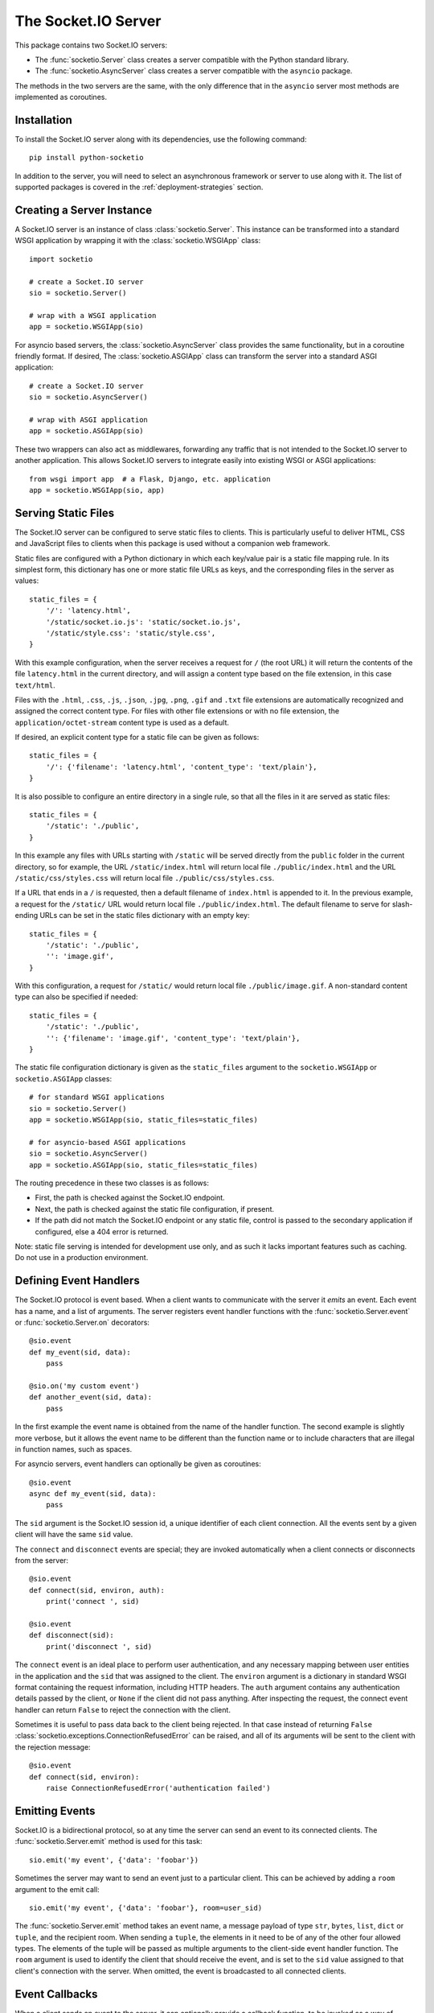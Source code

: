 The Socket.IO Server
====================

This package contains two Socket.IO servers:

- The :func:`socketio.Server` class creates a server compatible with the
  Python standard library.
- The :func:`socketio.AsyncServer` class creates a server compatible with
  the ``asyncio`` package.

The methods in the two servers are the same, with the only difference that in
the ``asyncio`` server most methods are implemented as coroutines.

Installation
------------

To install the Socket.IO server along with its dependencies, use the following
command::

    pip install python-socketio

In addition to the server, you will need to select an asynchronous framework
or server to use along with it. The list of supported packages is covered
in the :ref:`deployment-strategies` section.

Creating a Server Instance
--------------------------

A Socket.IO server is an instance of class :class:`socketio.Server`. This
instance can be transformed into a standard WSGI application by wrapping it
with the :class:`socketio.WSGIApp` class::

   import socketio

   # create a Socket.IO server
   sio = socketio.Server()

   # wrap with a WSGI application
   app = socketio.WSGIApp(sio)

For asyncio based servers, the :class:`socketio.AsyncServer` class provides
the same functionality, but in a coroutine friendly format. If desired, The
:class:`socketio.ASGIApp` class can transform the server into a standard
ASGI application::

    # create a Socket.IO server
    sio = socketio.AsyncServer()

    # wrap with ASGI application
    app = socketio.ASGIApp(sio)

These two wrappers can also act as middlewares, forwarding any traffic that is
not intended to the Socket.IO server to another application. This allows
Socket.IO servers to integrate easily into existing WSGI or ASGI applications::

   from wsgi import app  # a Flask, Django, etc. application
   app = socketio.WSGIApp(sio, app)

Serving Static Files
--------------------

The Socket.IO server can be configured to serve static files to clients. This
is particularly useful to deliver HTML, CSS and JavaScript files to clients
when this package is used without a companion web framework.

Static files are configured with a Python dictionary in which each key/value
pair is a static file mapping rule. In its simplest form, this dictionary has
one or more static file URLs as keys, and the corresponding files in the server
as values::

    static_files = {
        '/': 'latency.html',
        '/static/socket.io.js': 'static/socket.io.js',
        '/static/style.css': 'static/style.css',
    }

With this example configuration, when the server receives a request for ``/``
(the root URL) it will return the contents of the file ``latency.html`` in the
current directory, and will assign a content type based on the file extension,
in this case ``text/html``.

Files with the ``.html``, ``.css``, ``.js``, ``.json``, ``.jpg``, ``.png``,
``.gif`` and ``.txt`` file extensions are automatically recognized and
assigned the correct content type. For files with other file extensions or
with no file extension, the ``application/octet-stream`` content type is used
as a default.

If desired, an explicit content type for a static file can be given as follows::

    static_files = {
        '/': {'filename': 'latency.html', 'content_type': 'text/plain'},
    }

It is also possible to configure an entire directory in a single rule, so that all
the files in it are served as static files::

    static_files = {
        '/static': './public',
    }

In this example any files with URLs starting with ``/static`` will be served
directly from the ``public`` folder in the current directory, so for example,
the URL ``/static/index.html`` will return local file ``./public/index.html``
and the URL ``/static/css/styles.css`` will return local file
``./public/css/styles.css``.

If a URL that ends in a ``/`` is requested, then a default filename of
``index.html`` is appended to it. In the previous example, a request for the
``/static/`` URL would return local file ``./public/index.html``. The default
filename to serve for slash-ending URLs can be set in the static files
dictionary with an empty key::

    static_files = {
        '/static': './public',
        '': 'image.gif',
    }

With this configuration, a request for ``/static/`` would return
local file ``./public/image.gif``. A non-standard content type can also be
specified if needed::

    static_files = {
        '/static': './public',
        '': {'filename': 'image.gif', 'content_type': 'text/plain'},
    }

The static file configuration dictionary is given as the ``static_files``
argument to the ``socketio.WSGIApp`` or ``socketio.ASGIApp`` classes::

    # for standard WSGI applications
    sio = socketio.Server()
    app = socketio.WSGIApp(sio, static_files=static_files)

    # for asyncio-based ASGI applications
    sio = socketio.AsyncServer()
    app = socketio.ASGIApp(sio, static_files=static_files)

The routing precedence in these two classes is as follows:

- First, the path is checked against the Socket.IO endpoint.
- Next, the path is checked against the static file configuration, if present.
- If the path did not match the Socket.IO endpoint or any static file, control
  is passed to the secondary application if configured, else a 404 error is
  returned.

Note: static file serving is intended for development use only, and as such
it lacks important features such as caching. Do not use in a production
environment.

Defining Event Handlers
-----------------------

The Socket.IO protocol is event based. When a client wants to communicate with
the server it *emits* an event. Each event has a name, and a list of
arguments. The server registers event handler functions with the
:func:`socketio.Server.event` or :func:`socketio.Server.on` decorators::

    @sio.event
    def my_event(sid, data):
        pass

    @sio.on('my custom event')
    def another_event(sid, data):
        pass

In the first example the event name is obtained from the name of the handler
function. The second example is slightly more verbose, but it allows the event
name to be different than the function name or to include characters that are
illegal in function names, such as spaces.

For asyncio servers, event handlers can optionally be given as coroutines::

    @sio.event
    async def my_event(sid, data):
        pass

The ``sid`` argument is the Socket.IO session id, a unique identifier of each
client connection. All the events sent by a given client will have the same
``sid`` value.

The ``connect`` and ``disconnect`` events are special; they are invoked
automatically when a client connects or disconnects from the server::

    @sio.event
    def connect(sid, environ, auth):
        print('connect ', sid)

    @sio.event
    def disconnect(sid):
        print('disconnect ', sid)

The ``connect`` event is an ideal place to perform user authentication, and
any necessary mapping between user entities in the application and the ``sid``
that was assigned to the client. The ``environ`` argument is a dictionary in
standard WSGI format containing the request information, including HTTP
headers. The ``auth`` argument contains any authentication details passed by
the client, or ``None`` if the client did not pass anything. After inspecting
the request, the connect event handler can return ``False`` to reject the
connection with the client.

Sometimes it is useful to pass data back to the client being rejected. In that
case instead of returning ``False``
:class:`socketio.exceptions.ConnectionRefusedError` can be raised, and all of
its arguments will be sent to the client with the rejection message::

    @sio.event
    def connect(sid, environ):
        raise ConnectionRefusedError('authentication failed')

Emitting Events
---------------

Socket.IO is a bidirectional protocol, so at any time the server can send an
event to its connected clients. The :func:`socketio.Server.emit` method is
used for this task::

   sio.emit('my event', {'data': 'foobar'})

Sometimes the server may want to send an event just to a particular client.
This can be achieved by adding a ``room`` argument to the emit call::

   sio.emit('my event', {'data': 'foobar'}, room=user_sid)

The :func:`socketio.Server.emit` method takes an event name, a message payload
of type ``str``, ``bytes``, ``list``, ``dict`` or ``tuple``, and the recipient
room. When sending a ``tuple``, the elements in it need to be of any of the
other four allowed types. The elements of the tuple will be passed as multiple
arguments to the client-side event handler function. The ``room`` argument is
used to identify the client that should receive the event, and is set to the
``sid`` value assigned to that client's connection with the server. When
omitted, the event is broadcasted to all connected clients.

Event Callbacks
---------------

When a client sends an event to the server, it can optionally provide a
callback function, to be invoked as a way of acknowledgment that the server
has processed the event. While this is entirely managed by the client, the
server can provide a list of values that are to be passed on to the callback
function, simply by returning them from the handler function::

    @sio.event
    def my_event(sid, data):
        # handle the message
        return "OK", 123

Likewise, the server can request a callback function to be invoked after a
client has processed an event. The :func:`socketio.Server.emit` method has an
optional ``callback`` argument that can be set to a callable. If this
argument is given, the callable will be invoked after the client has processed
the event, and any values returned by the client will be passed as arguments
to this function. Using callback functions when broadcasting to multiple
clients is not recommended, as the callback function will be invoked once for
each client that received the message.

Namespaces
----------

The Socket.IO protocol supports multiple logical connections, all multiplexed
on the same physical connection. Clients can open multiple connections by
specifying a different *namespace* on each. A namespace is given by the client
as a pathname following the hostname and port. For example, connecting to
*http://example.com:8000/chat* would open a connection to the namespace
*/chat*.

Each namespace is handled independently from the others, with separate session
IDs (``sid``\ s), event handlers and rooms. It is important that applications
that use multiple namespaces specify the correct namespace when setting up
their event handlers and rooms, using the optional ``namespace`` argument
available in all the methods in the :class:`socketio.Server` class::

    @sio.event(namespace='/chat')
    def my_custom_event(sid, data):
        pass

    @sio.on('my custom event', namespace='/chat')
    def my_custom_event(sid, data):
        pass

When emitting an event, the ``namespace`` optional argument is used to specify
which namespace to send it on. When the ``namespace`` argument is omitted, the
default Socket.IO namespace, which is named ``/``, is used.

Class-Based Namespaces
----------------------

As an alternative to the decorator-based event handlers, the event handlers
that belong to a namespace can be created as methods of a subclass of
:class:`socketio.Namespace`::

    class MyCustomNamespace(socketio.Namespace):
        def on_connect(self, sid, environ):
            pass

        def on_disconnect(self, sid):
            pass

        def on_my_event(self, sid, data):
            self.emit('my_response', data)

    sio.register_namespace(MyCustomNamespace('/test'))

For asyncio based severs, namespaces must inherit from
:class:`socketio.AsyncNamespace`, and can define event handlers as coroutines
if desired::

    class MyCustomNamespace(socketio.AsyncNamespace):
        def on_connect(self, sid, environ):
            pass

        def on_disconnect(self, sid):
            pass

        async def on_my_event(self, sid, data):
            await self.emit('my_response', data)

    sio.register_namespace(MyCustomNamespace('/test'))

When class-based namespaces are used, any events received by the server are
dispatched to a method named as the event name with the ``on_`` prefix. For
example, event ``my_event`` will be handled by a method named ``on_my_event``.
If an event is received for which there is no corresponding method defined in
the namespace class, then the event is ignored. All event names used in
class-based namespaces must use characters that are legal in method names.

As a convenience to methods defined in a class-based namespace, the namespace
instance includes versions of several of the methods in the
:class:`socketio.Server` and :class:`socketio.AsyncServer` classes that default
to the proper namespace when the ``namespace`` argument is not given.

In the case that an event has a handler in a class-based namespace, and also a
decorator-based function handler, only the standalone function handler is
invoked.

It is important to note that class-based namespaces are singletons. This means
that a single instance of a namespace class is used for all clients, and
consequently, a namespace instance cannot be used to store client specific
information.

Rooms
-----

To make it easy for the server to emit events to groups of related clients,
the application can put its clients into "rooms", and then address messages to
these rooms.

In the previous section the ``room`` argument of the
:func:`socketio.SocketIO.emit` method was used to designate a specific
client as the recipient of the event. This is because upon connection, a
personal room for each client is created and named with the ``sid`` assigned
to the connection. The application is then free to create additional rooms and
manage which clients are in them using the :func:`socketio.Server.enter_room`
and :func:`socketio.Server.leave_room` methods. Clients can be in as many
rooms as needed and can be moved between rooms as often as necessary.

::

   @sio.event
   def begin_chat(sid):
      sio.enter_room(sid, 'chat_users')

    @sio.event
    def exit_chat(sid):
        sio.leave_room(sid, 'chat_users')

In chat applications it is often desired that an event is broadcasted to all
the members of the room except one, which is the originator of the event such
as a chat message. The :func:`socketio.Server.emit` method provides an
optional ``skip_sid`` argument to indicate a client that should be skipped
during the broadcast.

::

    @sio.event
    def my_message(sid, data):
        sio.emit('my reply', data, room='chat_users', skip_sid=sid)

User Sessions
-------------

The server can maintain application-specific information in a user session
dedicated to each connected client. Applications can use the user session to
write any details about the user that need to be preserved throughout the life
of the connection, such as usernames or user ids.

The ``save_session()`` and ``get_session()`` methods are used to store and
retrieve information in the user session::

    @sio.event
    def connect(sid, environ):
        username = authenticate_user(environ)
        sio.save_session(sid, {'username': username})

    @sio.event
    def message(sid, data):
        session = sio.get_session(sid)
        print('message from ', session['username'])

For the ``asyncio`` server, these methods are coroutines::

    @sio.event
    async def connect(sid, environ):
        username = authenticate_user(environ)
        await sio.save_session(sid, {'username': username})

    @sio.event
    async def message(sid, data):
        session = await sio.get_session(sid)
        print('message from ', session['username'])

The session can also be manipulated with the `session()` context manager::

    @sio.event
    def connect(sid, environ):
        username = authenticate_user(environ)
        with sio.session(sid) as session:
            session['username'] = username

    @sio.event
    def message(sid, data):
        with sio.session(sid) as session:
            print('message from ', session['username'])

For the ``asyncio`` server, an asynchronous context manager is used::

    @sio.event
    def connect(sid, environ):
        username = authenticate_user(environ)
        async with sio.session(sid) as session:
            session['username'] = username

    @sio.event
    def message(sid, data):
        async with sio.session(sid) as session:
            print('message from ', session['username'])

The ``get_session()``, ``save_session()`` and ``session()`` methods take an
optional ``namespace`` argument. If this argument isn't provided, the session
is attached to the default namespace.

Note: the contents of the user session are destroyed when the client
disconnects. In particular, user session contents are not preserved when a
client reconnects after an unexpected disconnection from the server.

Using a Message Queue
---------------------

When working with distributed applications, it is often necessary to access
the functionality of the Socket.IO from multiple processes. There are two
specific use cases:

- Applications that use work queues such as
  `Celery <http://www.celeryproject.org/>`_ may need to emit an event to a
  client once a background job completes. The most convenient place to carry
  out this task is the worker process that handled this job.

- Highly available applications may want to use horizontal scaling of the
  Socket.IO server to be able to handle very large number of concurrent
  clients.

As a solution to the above problems, the Socket.IO server can be configured
to connect to a message queue such as `Redis <http://redis.io/>`_ or
`RabbitMQ <https://www.rabbitmq.com/>`_, to communicate with other related
Socket.IO servers or auxiliary workers.

Redis
~~~~~

To use a Redis message queue, a Python Redis client must be installed::

    # socketio.Server class
    pip install redis

    # socketio.AsyncServer class
    pip install aioredis

The Redis queue is configured through the :class:`socketio.RedisManager` and
:class:`socketio.AsyncRedisManager` classes. These classes connect directly to
the Redis store and use the queue's pub/sub functionality::

    # socketio.Server class
    mgr = socketio.RedisManager('redis://')
    sio = socketio.Server(client_manager=mgr)

    # socketio.AsyncServer class
    mgr = socketio.AsyncRedisManager('redis://')
    sio = socketio.AsyncServer(client_manager=mgr)

The ``client_manager`` argument instructs the server to connect to the given
message queue, and to coordinate with other processes connected to the queue.

Kombu
~~~~~

`Kombu <http://kombu.readthedocs.org/en/latest/>`_ is a Python package that
provides access to RabbitMQ and many other message queues. It can be installed
with pip::

    pip install kombu

To use RabbitMQ or other AMQP protocol compatible queues, that is the only
required dependency. But for other message queues, Kombu may require
additional packages. For example, to use a Redis queue via Kombu, the Python
package for Redis needs to be installed as well::

    pip install redis

The queue is configured through the :class:`socketio.KombuManager`::

    mgr = socketio.KombuManager('amqp://')
    sio = socketio.Server(client_manager=mgr)

The connection URL passed to the :class:`KombuManager` constructor is passed
directly to Kombu's `Connection object
<http://kombu.readthedocs.org/en/latest/userguide/connections.html>`_, so
the Kombu documentation should be consulted for information on how to build
the correct URL for a given message queue.

Note that Kombu currently does not support asyncio, so it cannot be used with
the :class:`socketio.AsyncServer` class.

Kafka
~~~~~

`Apache Kafka <https://kafka.apache.org/>`_ is supported through the
`kafka-python <https://kafka-python.readthedocs.io/en/master/index.html>`_
package::

    pip install kafka-python

Access to Kafka is configured through the :class:`socketio.KafkaManager`
class::

    mgr = socketio.KafkaManager('kafka://')
    sio = socketio.Server(client_manager=mgr)

Note that Kafka currently does not support asyncio, so it cannot be used with
the :class:`socketio.AsyncServer` class.

AioPika
~~~~~~~

A RabbitMQ message queue is supported in asyncio applications through the 
`AioPika <https://aio-pika.readthedocs.io/en/latest/>`_ package::
You need to install aio_pika with pip::

    pip install aio_pika

The RabbitMQ queue is configured through the
:class:`socketio.AsyncAioPikaManager` class::

    mgr = socketio.AsyncAioPikaManager('amqp://')
    sio = socketio.AsyncServer(client_manager=mgr)

Emitting from external processes
~~~~~~~~~~~~~~~~~~~~~~~~~~~~~~~~

To have a process other than a server connect to the queue to emit a message,
the same client manager classes can be used as standalone objects. In this
case, the ``write_only`` argument should be set to ``True`` to disable the
creation of a listening thread, which only makes sense in a server. For
example::

    # connect to the redis queue as an external process
    external_sio = socketio.RedisManager('redis://', write_only=True)

    # emit an event
    external_sio.emit('my event', data={'foo': 'bar'}, room='my room')

Debugging and Troubleshooting
-----------------------------

To help you debug issues, the server can be configured to output logs to the
terminal::

    import socketio

    # standard Python
    sio = socketio.Server(logger=True, engineio_logger=True)

    # asyncio
    sio = socketio.AsyncServer(logger=True, engineio_logger=True)

The ``logger`` argument controls logging related to the Socket.IO protocol,
while ``engineio_logger`` controls logs that originate in the low-level
Engine.IO transport. These arguments can be set to ``True`` to output logs to
``stderr``, or to an object compatible with Python's ``logging`` package
where the logs should be emitted to. A value of ``False`` disables logging.

Logging can help identify the cause of connection problems, 400 responses,
bad performance and other issues.

.. _deployment-strategies:

Deployment Strategies
---------------------

The following sections describe a variety of deployment strategies for
Socket.IO servers.

Aiohttp
~~~~~~~

`Aiohttp <http://aiohttp.readthedocs.io/>`_ is a framework with support for HTTP
and WebSocket, based on asyncio. Support for this framework is limited to Python
3.5 and newer.

Instances of class ``socketio.AsyncServer`` will automatically use aiohttp
for asynchronous operations if the library is installed. To request its use
explicitly, the ``async_mode`` option can be given in the constructor::

    sio = socketio.AsyncServer(async_mode='aiohttp')

A server configured for aiohttp must be attached to an existing application::

    app = web.Application()
    sio.attach(app)

The aiohttp application can define regular routes that will coexist with the
Socket.IO server. A typical pattern is to add routes that serve a client
application and any associated static files.

The aiohttp application is then executed in the usual manner::

    if __name__ == '__main__':
        web.run_app(app)

Tornado
~~~~~~~

`Tornado <http://www.tornadoweb.org//>`_ is a web framework with support
for HTTP and WebSocket. Support for this framework requires Python 3.5 and
newer. Only Tornado version 5 and newer are supported, thanks to its tight
integration with asyncio.

Instances of class ``socketio.AsyncServer`` will automatically use tornado
for asynchronous operations if the library is installed. To request its use
explicitly, the ``async_mode`` option can be given in the constructor::

    sio = socketio.AsyncServer(async_mode='tornado')

A server configured for tornado must include a request handler for
Socket.IO::

    app = tornado.web.Application(
        [
            (r"/socket.io/", socketio.get_tornado_handler(sio)),
        ],
        # ... other application options
    )

The tornado application can define other routes that will coexist with the
Socket.IO server. A typical pattern is to add routes that serve a client
application and any associated static files.

The tornado application is then executed in the usual manner::

    app.listen(port)
    tornado.ioloop.IOLoop.current().start()

Sanic
~~~~~

`Sanic <http://sanic.readthedocs.io/>`_ is a very efficient asynchronous web
server for Python 3.5 and newer.

Instances of class ``socketio.AsyncServer`` will automatically use Sanic for
asynchronous operations if the framework is installed. To request its use
explicitly, the ``async_mode`` option can be given in the constructor::

    sio = socketio.AsyncServer(async_mode='sanic')

A server configured for aiohttp must be attached to an existing application::

    app = Sanic()
    sio.attach(app)

The Sanic application can define regular routes that will coexist with the
Socket.IO server. A typical pattern is to add routes that serve a client
application and any associated static files.

The Sanic application is then executed in the usual manner::

    if __name__ == '__main__':
        app.run()

It has been reported that the CORS support provided by the Sanic extension
`sanic-cors <https://github.com/ashleysommer/sanic-cors>`_ is incompatible with
this package's own support for this protocol. To disable CORS support in this
package and let Sanic take full control, initialize the server as follows::

    sio = socketio.AsyncServer(async_mode='sanic', cors_allowed_origins=[])

On the Sanic side you will need to enable the `CORS_SUPPORTS_CREDENTIALS`
setting in addition to any other configuration that you use::

    app.config['CORS_SUPPORTS_CREDENTIALS'] = True

Uvicorn, Daphne, and other ASGI servers
~~~~~~~~~~~~~~~~~~~~~~~~~~~~~~~~~~~~~~~

The ``socketio.ASGIApp`` class is an ASGI compatible application that can
forward Socket.IO traffic to an ``socketio.AsyncServer`` instance::

   sio = socketio.AsyncServer(async_mode='asgi')
   app = socketio.ASGIApp(sio)

The application can then be deployed with any ASGI compatible web server.

Eventlet
~~~~~~~~

`Eventlet <http://eventlet.net/>`_ is a high performance concurrent networking
library for Python 2 and 3 that uses coroutines, enabling code to be written in
the same style used with the blocking standard library functions. An Socket.IO
server deployed with eventlet has access to the long-polling and WebSocket
transports.

Instances of class ``socketio.Server`` will automatically use eventlet for
asynchronous operations if the library is installed. To request its use
explicitly, the ``async_mode`` option can be given in the constructor::

    sio = socketio.Server(async_mode='eventlet')

A server configured for eventlet is deployed as a regular WSGI application
using the provided ``socketio.WSGIApp``::

    app = socketio.WSGIApp(sio)
    import eventlet
    eventlet.wsgi.server(eventlet.listen(('', 8000)), app)

Eventlet with Gunicorn
~~~~~~~~~~~~~~~~~~~~~~

An alternative to running the eventlet WSGI server as above is to use
`gunicorn <gunicorn.org>`_, a fully featured pure Python web server. The
command to launch the application under gunicorn is shown below::

    $ gunicorn -k eventlet -w 1 module:app

Due to limitations in its load balancing algorithm, gunicorn can only be used
with one worker process, so the ``-w`` option cannot be set to a value higher
than 1. A single eventlet worker can handle a large number of concurrent
clients, each handled by a greenlet.

Eventlet provides a ``monkey_patch()`` function that replaces all the blocking
functions in the standard library with equivalent asynchronous versions. While
python-socketio does not require monkey patching, other libraries such as
database drivers are likely to require it.

Gevent
~~~~~~

`Gevent <http://gevent.org/>`_ is another asynchronous framework based on
coroutines, very similar to eventlet. An Socket.IO server deployed with
gevent has access to the long-polling transport. If project
`gevent-websocket <https://bitbucket.org/Jeffrey/gevent-websocket/>`_ is
installed, the WebSocket transport is also available.

Instances of class ``socketio.Server`` will automatically use gevent for
asynchronous operations if the library is installed and eventlet is not
installed. To request gevent to be selected explicitly, the ``async_mode``
option can be given in the constructor::

    sio = socketio.Server(async_mode='gevent')

A server configured for gevent is deployed as a regular WSGI application
using the provided ``socketio.WSGIApp``::

    app = socketio.WSGIApp(sio)
    from gevent import pywsgi
    pywsgi.WSGIServer(('', 8000), app).serve_forever()

If the WebSocket transport is installed, then the server must be started as
follows::

    from gevent import pywsgi
    from geventwebsocket.handler import WebSocketHandler
    app = socketio.WSGIApp(sio)
    pywsgi.WSGIServer(('', 8000), app,
                      handler_class=WebSocketHandler).serve_forever()

Gevent with Gunicorn
~~~~~~~~~~~~~~~~~~~~

An alternative to running the gevent WSGI server as above is to use
`gunicorn <gunicorn.org>`_, a fully featured pure Python web server. The
command to launch the application under gunicorn is shown below::

    $ gunicorn -k gevent -w 1 module:app

Or to include WebSocket::

    $ gunicorn -k geventwebsocket.gunicorn.workers.GeventWebSocketWorker -w 1 module: app

Same as with eventlet, due to limitations in its load balancing algorithm,
gunicorn can only be used with one worker process, so the ``-w`` option cannot
be higher than 1. A single gevent worker can handle a large number of
concurrent clients through the use of greenlets.

Gevent provides a ``monkey_patch()`` function that replaces all the blocking
functions in the standard library with equivalent asynchronous versions. While
python-socketio does not require monkey patching, other libraries such as
database drivers are likely to require it.

uWSGI
~~~~~

When using the uWSGI server in combination with gevent, the Socket.IO server
can take advantage of uWSGI's native WebSocket support.

Instances of class ``socketio.Server`` will automatically use this option for
asynchronous operations if both gevent and uWSGI are installed and eventlet is
not installed. To request this asynchronous mode explicitly, the
``async_mode`` option can be given in the constructor::

    # gevent with uWSGI
    sio = socketio.Server(async_mode='gevent_uwsgi')

A complete explanation of the configuration and usage of the uWSGI server is
beyond the scope of this documentation. The uWSGI server is a fairly complex
package that provides a large and comprehensive set of options. It must be
compiled with WebSocket and SSL support for the WebSocket transport to be
available. As way of an introduction, the following command starts a uWSGI
server for the ``latency.py`` example on port 5000::

    $ uwsgi --http :5000 --gevent 1000 --http-websockets --master --wsgi-file latency.py --callable app

Standard Threads
~~~~~~~~~~~~~~~~

While not comparable to eventlet and gevent in terms of performance,
the Socket.IO server can also be configured to work with multi-threaded web
servers that use standard Python threads. This is an ideal setup to use with
development servers such as `Werkzeug <http://werkzeug.pocoo.org>`_.

Instances of class ``socketio.Server`` will automatically use the threading
mode if neither eventlet nor gevent are not installed. To request the
threading mode explicitly, the ``async_mode`` option can be given in the
constructor::

    sio = socketio.Server(async_mode='threading')

A server configured for threading is deployed as a regular web application,
using any WSGI complaint multi-threaded server. The example below deploys an
Socket.IO application combined with a Flask web application, using Flask's
development web server based on Werkzeug::

    sio = socketio.Server(async_mode='threading')
    app = Flask(__name__)
    app.wsgi_app = socketio.WSGIApp(sio, app.wsgi_app)

    # ... Socket.IO and Flask handler functions ...

    if __name__ == '__main__':
        app.run()

The example that follows shows how to start an Socket.IO application using
Gunicorn's threaded worker class::

    $ gunicorn -w 1 --threads 100 module:app

With the above configuration the server will be able to handle up to 100
concurrent clients.

When using standard threads, WebSocket is supported through the
`simple-websocket <https://github.com/miguelgrinberg/simple-websocket>`_
package, which must be installed separately. This package provides a
multi-threaded WebSocket server that is compatible with Werkzeug and Gunicorn's
threaded worker. Other multi-threaded web servers are not supported and will
not enable the WebSocket transport.

Scalability Notes
~~~~~~~~~~~~~~~~~

Socket.IO is a stateful protocol, which makes horizontal scaling more
difficult. To deploy a cluster of Socket.IO processes hosted on one or
multiple servers, the following conditions must be met:

- Each Socket.IO process must be able to handle multiple requests
  concurrently. This is required because long-polling clients send two
  requests in parallel. Worker processes that can only handle one request at a
  time are not supported.
- The load balancer must be configured to always forward requests from a
  client to the same worker process. Load balancers call this *sticky
  sessions*, or *session affinity*.
- The worker processes need to communicate with each other to coordinate
  complex operations such as broadcasts. This is done through a configured
  message queue. See the section on using message queues for details.

Cross-Origin Controls
---------------------

For security reasons, this server enforces a same-origin policy by default. In
practical terms, this means the following:

- If an incoming HTTP or WebSocket request includes the ``Origin`` header,
  this header must match the scheme and host of the connection URL. In case
  of a mismatch, a 400 status code response is returned and the connection is
  rejected.
- No restrictions are imposed on incoming requests that do not include the
  ``Origin`` header.

If necessary, the ``cors_allowed_origins`` option can be used to allow other
origins. This argument can be set to a string to set a single allowed origin, or
to a list to allow multiple origins. A special value of ``'*'`` can be used to
instruct the server to allow all origins, but this should be done with care, as
this could make the server vulnerable to Cross-Site Request Forgery (CSRF)
attacks.
